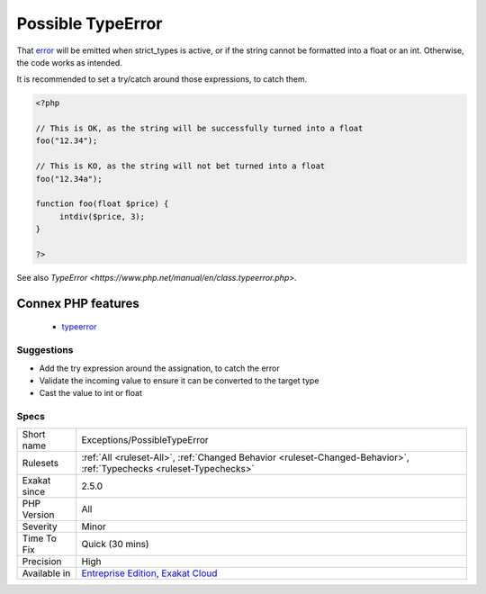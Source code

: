 .. _exceptions-possibletypeerror:

.. _possible-typeerror:

Possible TypeError
++++++++++++++++++

.. meta\:\:
	:description:
		Possible TypeError: Report possible errors when a string is given to a int or float typed container.
	:twitter:card: summary_large_image
	:twitter:site: @exakat
	:twitter:title: Possible TypeError
	:twitter:description: Possible TypeError: Report possible errors when a string is given to a int or float typed container
	:twitter:creator: @exakat
	:twitter:image:src: https://www.exakat.io/wp-content/uploads/2020/06/logo-exakat.png
	:og:image: https://www.exakat.io/wp-content/uploads/2020/06/logo-exakat.png
	:og:title: Possible TypeError
	:og:type: article
	:og:description: Report possible errors when a string is given to a int or float typed container
	:og:url: https://php-tips.readthedocs.io/en/latest/tips/Exceptions/PossibleTypeError.html
	:og:locale: en
  Report possible errors when a string is given to a int or float typed container. 

That `error <https://www.php.net/error>`_ will be emitted when strict_types is active, or if the string cannot be formatted into a float or an int. Otherwise, the code works as intended.



It is recommended to set a try/catch around those expressions, to catch them.

.. code-block:: php
   
   <?php
   
   // This is OK, as the string will be successfully turned into a float
   foo("12.34");
   
   // This is KO, as the string will not bet turned into a float
   foo("12.34a");
   
   function foo(float $price) {
   	intdiv($price, 3);
   }
   
   ?>

See also `TypeError <https://www.php.net/manual/en/class.typeerror.php>`.

Connex PHP features
-------------------

  + `typeerror <https://php-dictionary.readthedocs.io/en/latest/dictionary/typeerror.ini.html>`_


Suggestions
___________

* Add the try expression around the assignation, to catch the error
* Validate the incoming value to ensure it can be converted to the target type
* Cast the value to int or float




Specs
_____

+--------------+-------------------------------------------------------------------------------------------------------------------------+
| Short name   | Exceptions/PossibleTypeError                                                                                            |
+--------------+-------------------------------------------------------------------------------------------------------------------------+
| Rulesets     | :ref:`All <ruleset-All>`, :ref:`Changed Behavior <ruleset-Changed-Behavior>`, :ref:`Typechecks <ruleset-Typechecks>`    |
+--------------+-------------------------------------------------------------------------------------------------------------------------+
| Exakat since | 2.5.0                                                                                                                   |
+--------------+-------------------------------------------------------------------------------------------------------------------------+
| PHP Version  | All                                                                                                                     |
+--------------+-------------------------------------------------------------------------------------------------------------------------+
| Severity     | Minor                                                                                                                   |
+--------------+-------------------------------------------------------------------------------------------------------------------------+
| Time To Fix  | Quick (30 mins)                                                                                                         |
+--------------+-------------------------------------------------------------------------------------------------------------------------+
| Precision    | High                                                                                                                    |
+--------------+-------------------------------------------------------------------------------------------------------------------------+
| Available in | `Entreprise Edition <https://www.exakat.io/entreprise-edition>`_, `Exakat Cloud <https://www.exakat.io/exakat-cloud/>`_ |
+--------------+-------------------------------------------------------------------------------------------------------------------------+


